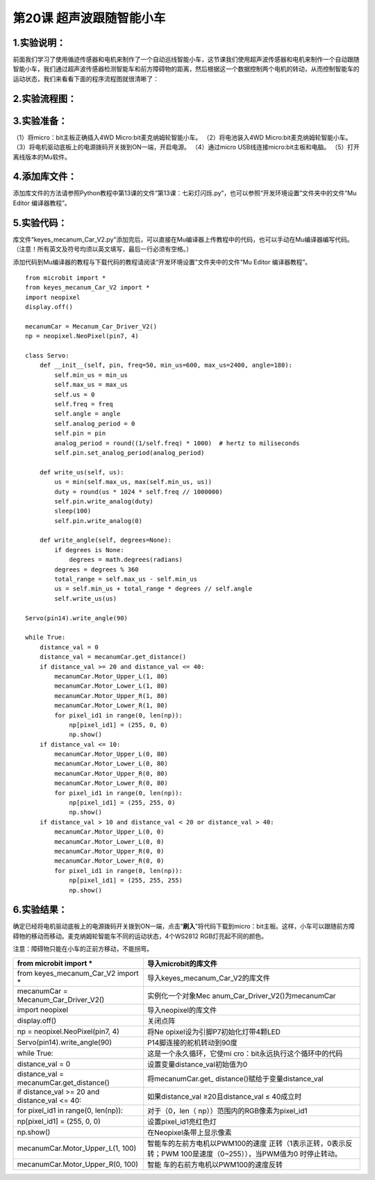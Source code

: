 第20课 超声波跟随智能小车
=========================

|Img|

.. _1实验说明:

1.实验说明：
------------

前面我们学习了使用循迹传感器和电机来制作了一个自动巡线智能小车，这节课我们使用超声波传感器和电机来制作一个自动跟随智能小车，我们通过超声波传感器检测智能车和前方障碍物的距离，然后根据这一个数据控制两个电机的转动，从而控制智能车的运动状态，我们来看看下面的程序流程图就很清晰了：

.. _2实验流程图:

2.实验流程图：
--------------

|image1|

.. _3实验准备:

3.实验准备：
------------

（1）将micro：bit主板正确插入4WD Micro:bit麦克纳姆轮智能小车。
（2）将电池装入4WD Micro:bit麦克纳姆轮智能小车。
（3）将电机驱动底板上的电源拨码开关拨到ON一端，开启电源。 （4）通过micro
USB线连接micro:bit主板和电脑。 （5）打开离线版本的Mu软件。

.. _4添加库文件:

4.添加库文件：
--------------

添加库文件的方法请参照Python教程中第13课的文件“第13课：七彩灯闪烁.py”，也可以参照“开发环境设置”文件夹中的文件“Mu
Editor 编译器教程”。

.. _5实验代码:

5.实验代码：
------------

库文件“keyes_mecanum_Car_V2.py”添加完后，可以直接在Mu编译器上传教程中的代码，也可以手动在Mu编译器编写代码。（注意！所有英文及符号均须以英文填写，最后一行必须有空格。）

添加代码到Mu编译器的教程与下载代码的教程请阅读“开发环境设置”文件夹中的文件“Mu
Editor 编译器教程”。

::

   from microbit import *
   from keyes_mecanum_Car_V2 import *
   import neopixel
   display.off()

   mecanumCar = Mecanum_Car_Driver_V2()
   np = neopixel.NeoPixel(pin7, 4)

   class Servo:
       def __init__(self, pin, freq=50, min_us=600, max_us=2400, angle=180):
           self.min_us = min_us
           self.max_us = max_us
           self.us = 0
           self.freq = freq
           self.angle = angle
           self.analog_period = 0
           self.pin = pin
           analog_period = round((1/self.freq) * 1000)  # hertz to miliseconds
           self.pin.set_analog_period(analog_period)

       def write_us(self, us):
           us = min(self.max_us, max(self.min_us, us))
           duty = round(us * 1024 * self.freq // 1000000)
           self.pin.write_analog(duty)
           sleep(100)
           self.pin.write_analog(0)

       def write_angle(self, degrees=None):
           if degrees is None:
               degrees = math.degrees(radians)
           degrees = degrees % 360
           total_range = self.max_us - self.min_us
           us = self.min_us + total_range * degrees // self.angle
           self.write_us(us)

   Servo(pin14).write_angle(90)

   while True:
       distance_val = 0
       distance_val = mecanumCar.get_distance()
       if distance_val >= 20 and distance_val <= 40:
           mecanumCar.Motor_Upper_L(1, 80)
           mecanumCar.Motor_Lower_L(1, 80)
           mecanumCar.Motor_Upper_R(1, 80)
           mecanumCar.Motor_Lower_R(1, 80)
           for pixel_id1 in range(0, len(np)):
               np[pixel_id1] = (255, 0, 0)
               np.show()
       if distance_val <= 10:
           mecanumCar.Motor_Upper_L(0, 80)
           mecanumCar.Motor_Lower_L(0, 80)
           mecanumCar.Motor_Upper_R(0, 80)
           mecanumCar.Motor_Lower_R(0, 80)
           for pixel_id1 in range(0, len(np)):
               np[pixel_id1] = (255, 255, 0)
               np.show()
       if distance_val > 10 and distance_val < 20 or distance_val > 40:
           mecanumCar.Motor_Upper_L(0, 0)
           mecanumCar.Motor_Lower_L(0, 0)
           mecanumCar.Motor_Upper_R(0, 0)
           mecanumCar.Motor_Lower_R(0, 0)
           for pixel_id1 in range(0, len(np)):
               np[pixel_id1] = (255, 255, 255)
               np.show()

.. _6实验结果:

6.实验结果：
------------

确定已经将电机驱动底板上的电源拨码开关拨到ON一端，点击“\ **刷入**\ ”将代码下载到micro：bit主板。这样，小车可以跟随前方障碍物的移动而移动。麦克纳姆轮智能车不同的运动状态，4个WS2812
RGB灯亮起不同的颜色。

注意：障碍物只能在小车的正前方移动，不能拐弯。

+----------------------------------+----------------------------------+
| from microbit import \*          | 导入microbit的库文件             |
+==================================+==================================+
| from keyes_mecanum_Car_V2 import | 导入keyes_mecanum_Car_V2的库文件 |
| \*                               |                                  |
+----------------------------------+----------------------------------+
| mecanumCar =                     | 实例化一个对象Mec                |
| Mecanum_Car_Driver_V2()          | anum_Car_Driver_V2()为mecanumCar |
+----------------------------------+----------------------------------+
| import neopixel                  | 导入neopixel的库文件             |
+----------------------------------+----------------------------------+
| display.off()                    | 关闭点阵                         |
+----------------------------------+----------------------------------+
| np = neopixel.NeoPixel(pin7, 4)  | 将Ne                             |
|                                  | opixel设为引脚P7初始化灯带4颗LED |
+----------------------------------+----------------------------------+
| Servo(pin14).write_angle(90)     | P14脚连接的舵机转动到90度        |
+----------------------------------+----------------------------------+
| while True:                      | 这是一个永久循环，它使mi         |
|                                  | cro：bit永远执行这个循环中的代码 |
+----------------------------------+----------------------------------+
| distance_val = 0                 | 设置变量distance_val初始值为0    |
+----------------------------------+----------------------------------+
| distance_val =                   | 将mecanumCar.get_                |
| mecanumCar.get_distance()        | distance()赋给于变量distance_val |
+----------------------------------+----------------------------------+
| if distance_val >= 20 and        | 如果distance_val                 |
| distance_val <= 40:              | ≥20且distance_val ≤ 40成立时     |
+----------------------------------+----------------------------------+
| for pixel_id1 in range(0,        | 对于（0，len（                   |
| len(np)):                        | np））范围内的RGB像素为pixel_id1 |
+----------------------------------+----------------------------------+
| np[pixel_id1] = (255, 0, 0)      | 设置pixel_id1亮红色灯            |
+----------------------------------+----------------------------------+
| np.show()                        | 在Neopixel条带上显示像素         |
+----------------------------------+----------------------------------+
| mecanumCar.Motor_Upper_L(1, 100) | 智能车的左前方电机以PWM100的速度 |
|                                  | 正转（1表示正转，0表示反转；PWM  |
|                                  | 100是速度（0~255）），当PWM值为0 |
|                                  | 时停止转动。                     |
+----------------------------------+----------------------------------+
| mecanumCar.Motor_Upper_R(0, 100) | 智能                             |
|                                  | 车的右前方电机以PWM100的速度反转 |
+----------------------------------+----------------------------------+

.. |Img| image:: ./media/img-20230427085645.png
.. |image1| image:: ./media/img-20230427093155.png

